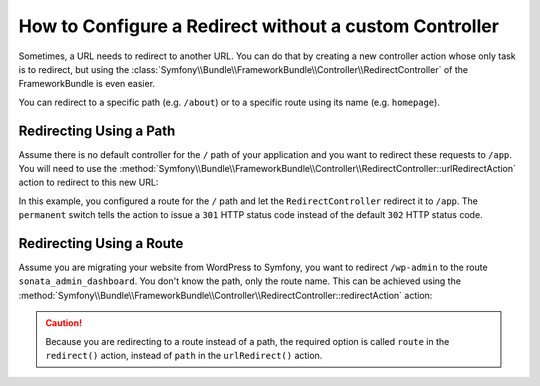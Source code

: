 .. index::
   single: Routing; Redirect using Framework:RedirectController

How to Configure a Redirect without a custom Controller
=======================================================

Sometimes, a URL needs to redirect to another URL. You can do that by creating
a new controller action whose only task is to redirect, but using the
:class:`Symfony\\Bundle\\FrameworkBundle\\Controller\\RedirectController` of
the FrameworkBundle is even easier.

You can redirect to a specific path (e.g. ``/about``) or to a specific route
using its name (e.g. ``homepage``).

Redirecting Using a Path
------------------------

Assume there is no default controller for the ``/`` path of your application
and you want to redirect these requests to ``/app``. You will need to use the
:method:`Symfony\\Bundle\\FrameworkBundle\\Controller\\RedirectController::urlRedirectAction`
action to redirect to this new URL:

.. configuration-block::

    .. code-block:: yaml

        # app/config/routing.yml

        # load some routes - one should ultimately have the path "/app"
        AppBundle:
            resource: '@AppBundle/Controller/'
            type:     annotation
            prefix:   /app

        # redirecting the root
        root:
            path: /
            defaults:
                _controller: FrameworkBundle:Redirect:urlRedirect
                path: /app
                permanent: true

    .. code-block:: xml

        <!-- app/config/routing.xml -->
        <?xml version="1.0" encoding="UTF-8" ?>
        <routes xmlns="http://symfony.com/schema/routing"
            xmlns:xsi="http://www.w3.org/2001/XMLSchema-instance"
            xsi:schemaLocation="http://symfony.com/schema/routing
                https://symfony.com/schema/routing/routing-1.0.xsd">

            <!-- load some routes - one should ultimately have the path "/app" -->
            <import resource="@AppBundle/Controller/"
                type="annotation"
                prefix="/app"
            />

            <!-- redirecting the root -->
            <route id="root" path="/">
                <default key="_controller">FrameworkBundle:Redirect:urlRedirect</default>
                <default key="path">/app</default>
                <default key="permanent">true</default>
            </route>
        </routes>

    .. code-block:: php

        // app/config/routing.php
        use Symfony\Component\Routing\Route;
        use Symfony\Component\Routing\RouteCollection;

        $routes = new RouteCollection();

        // load some routes - one should ultimately have the path "/app"
        $appRoutes = $loader->import("@AppBundle/Controller/", "annotation");
        $appRoutes->setPrefix('/app');

        $routes->addCollection($appRoutes);

        // redirecting the root
        $routes->add('root', new Route('/', [
            '_controller' => 'FrameworkBundle:Redirect:urlRedirect',
            'path'        => '/app',
            'permanent'   => true,
        ]));

        return $routes;

In this example, you configured a route for the ``/`` path and let the
``RedirectController`` redirect it to ``/app``. The ``permanent`` switch
tells the action to issue a ``301`` HTTP status code instead of the default
``302`` HTTP status code.

Redirecting Using a Route
-------------------------

Assume you are migrating your website from WordPress to Symfony, you want to
redirect ``/wp-admin`` to the route ``sonata_admin_dashboard``. You don't know
the path, only the route name. This can be achieved using the
:method:`Symfony\\Bundle\\FrameworkBundle\\Controller\\RedirectController::redirectAction`
action:

.. configuration-block::

    .. code-block:: yaml

        # app/config/routing.yml

        # ...

        # redirecting the admin home
        root:
            path: /wp-admin
            defaults:
                _controller: FrameworkBundle:Redirect:redirect
                route: sonata_admin_dashboard
                permanent: true

    .. code-block:: xml

        <!-- app/config/routing.xml -->
        <?xml version="1.0" encoding="UTF-8" ?>
        <routes xmlns="http://symfony.com/schema/routing"
            xmlns:xsi="http://www.w3.org/2001/XMLSchema-instance"
            xsi:schemaLocation="http://symfony.com/schema/routing
                https://symfony.com/schema/routing/routing-1.0.xsd">

            <!-- ... -->

            <!-- redirecting the admin home -->
            <route id="root" path="/wp-admin">
                <default key="_controller">FrameworkBundle:Redirect:redirect</default>
                <default key="route">sonata_admin_dashboard</default>
                <default key="permanent">true</default>
            </route>
        </routes>

    .. code-block:: php

        // app/config/routing.php
        use Symfony\Component\Routing\Route;
        use Symfony\Component\Routing\RouteCollection;

        $routes = new RouteCollection();
        // ...

        // redirecting the root
        $routes->add('root', new Route('/wp-admin', [
            '_controller' => 'FrameworkBundle:Redirect:redirect',
            'route'       => 'sonata_admin_dashboard',
            'permanent'   => true,
        ]));

        return $routes;

.. caution::

    Because you are redirecting to a route instead of a path, the required
    option is called ``route`` in the ``redirect()`` action, instead of ``path``
    in the ``urlRedirect()`` action.
